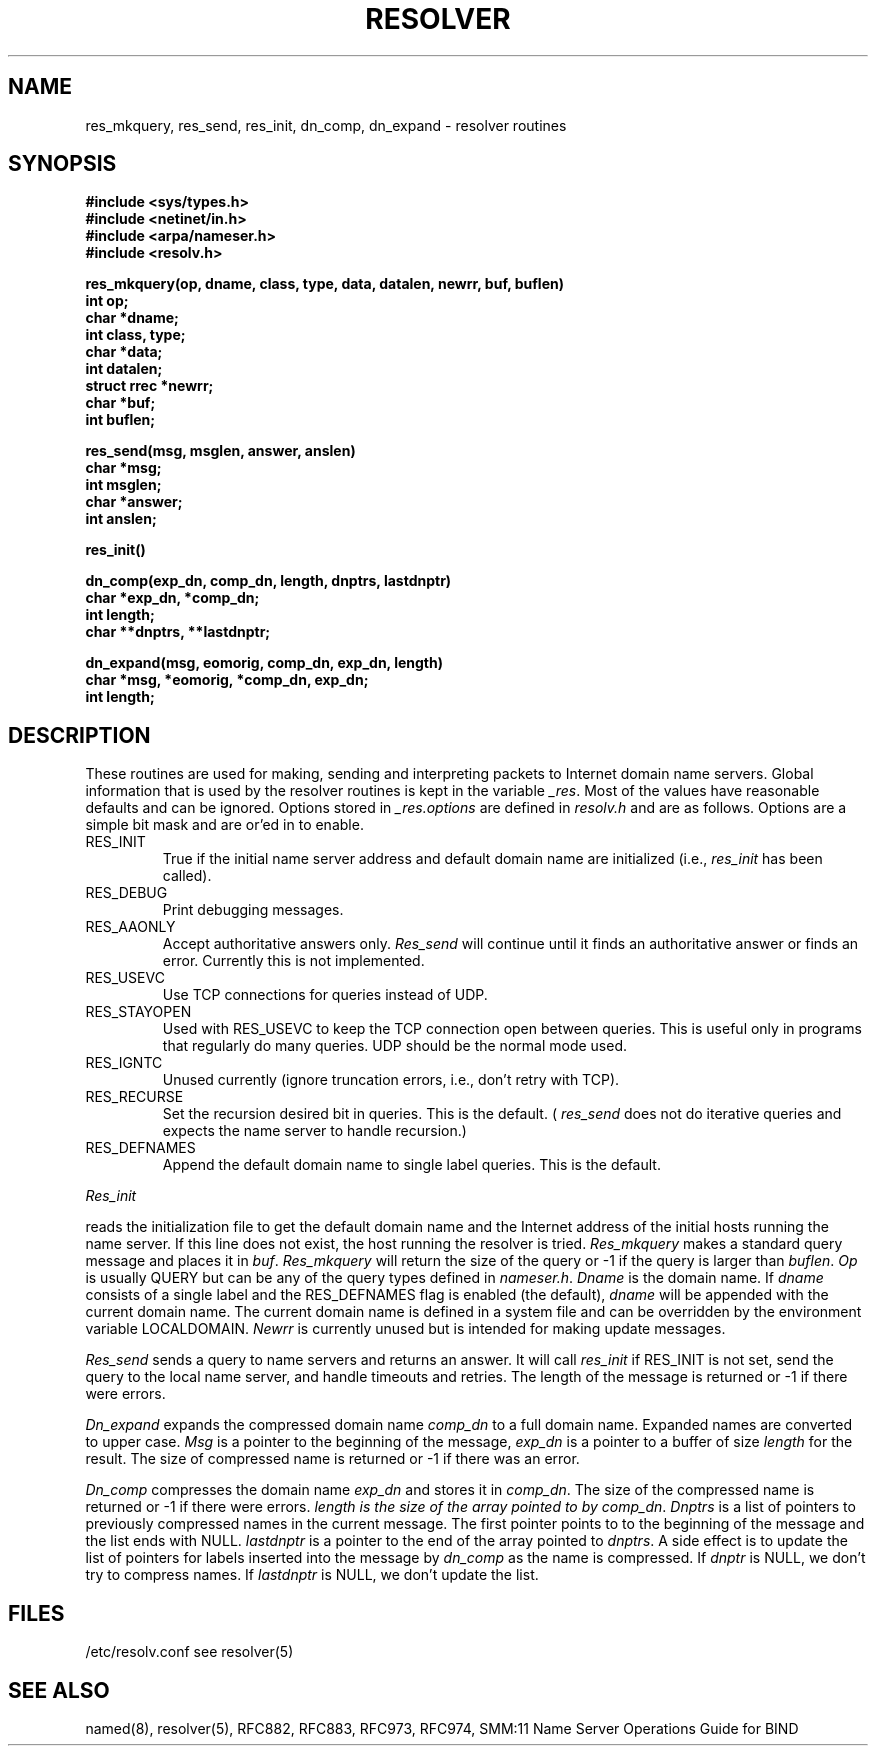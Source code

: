 .\" Copyright (c) 1985 Regents of the University of California.
.\" All rights reserved.  The Berkeley software License Agreement
.\" specifies the terms and conditions for redistribution.
.\"
.\"	@(#)resolver.3	1.7 (Berkeley) 5/27/86
.\"
.TH RESOLVER 3 "15 November 1985"
.UC 4
.SH NAME
res_mkquery, res_send, res_init, dn_comp, dn_expand \- resolver routines
.SH SYNOPSIS
.B #include <sys/types.h>
.br
.B #include <netinet/in.h>
.br
.B #include <arpa/nameser.h>
.br
.B #include <resolv.h>
.PP
.B "res_mkquery(op, dname, class, type, data, datalen, newrr, buf, buflen)"
.br
.B int op;
.br
.B char *dname;
.br
.B int class, type;
.br
.B char *data;
.br
.B int datalen;
.br
.B struct rrec *newrr;
.br
.B char *buf;
.br
.B int buflen;
.PP
.B res_send(msg, msglen, answer, anslen)
.br
.B char *msg;
.br
.B int msglen;
.br
.B char *answer;
.br
.B int anslen;
.PP
.B res_init()
.PP
.B dn_comp(exp_dn, comp_dn, length, dnptrs, lastdnptr)
.br
.B char *exp_dn, *comp_dn;
.br
.B int length;
.br
.B char **dnptrs, **lastdnptr;
.PP
.B dn_expand(msg, eomorig, comp_dn, exp_dn, length)
.br
.B char *msg, *eomorig, *comp_dn, exp_dn;
.br
.B int  length;
.SH DESCRIPTION
These routines are used for making, sending and interpreting packets to
Internet domain name servers. Global information that is used by the
resolver routines is kept in the variable
.IR _res .
Most of the values have reasonable defaults and can be ignored. Options
stored in
.I _res.options
are defined in
.I resolv.h
and are as follows. Options are a simple bit mask and are or'ed in to
enable.
.IP RES_INIT
True if the initial name server address and default domain name are
initialized (i.e.,
.I res_init
has been called).
.IP RES_DEBUG
Print debugging messages.
.IP RES_AAONLY
Accept authoritative answers only.
.I Res_send
will continue until it finds an authoritative answer or finds an error.
Currently this is not implemented.
.IP RES_USEVC
Use TCP connections for queries instead of UDP.
.IP RES_STAYOPEN
Used with RES_USEVC to keep the TCP connection open between
queries.
This is useful only in programs that regularly do many queries.
UDP should be the normal mode used.
.IP RES_IGNTC
Unused currently (ignore truncation errors, i.e., don't retry with TCP).
.IP RES_RECURSE
Set the recursion desired bit in queries. This is the default.
(
.I res_send
does not do iterative queries and expects the name server
to handle recursion.)
.IP RES_DEFNAMES
Append the default domain name to single label queries. This is the default.
.PP
.I Res_init
.PP
reads the initialization file to get the default
domain name and the Internet address of the initial hosts
running the name server. If this line does not exist, the host running
the resolver is tried.
.I Res_mkquery
makes a standard query message and places it in
.IR buf .
.I Res_mkquery
will return the size of the query or \-1 if the query is
larger than
.IR buflen .
.I Op
is usually QUERY but can be any of the query types defined in
.IR nameser.h .
.I Dname
is the domain name. If
.I dname
consists of a single label and the RES_DEFNAMES flag is enabled
(the default),
.I dname
will be appended with the current domain name. The current
domain name is defined in a system file and can be overridden
by the environment variable LOCALDOMAIN.
.I Newrr
is currently unused but is intended for making update messages.
.PP
.I Res_send
sends a query to name servers and returns an answer.
It will call
.I res_init
if RES_INIT is not set, send the query to the local name server, and
handle timeouts and retries. The length of the message is returned or
\-1 if there were errors.
.PP
.I Dn_expand
expands the compressed domain name
.I comp_dn
to a full domain name.  Expanded names are converted to upper case.
.I Msg
is a pointer to the beginning of the message,
.I exp_dn
is a pointer to a buffer of size
.I length
for the result.
The size of compressed name is returned or -1 if there was an error.
.PP
.I Dn_comp
compresses the domain name
.I exp_dn
and stores it in
.IR comp_dn .
The size of the compressed name is returned or -1 if there were errors.
.I length is the size of the array pointed to by
.IR comp_dn .
.I Dnptrs
is a list of pointers to previously compressed names in the current message.
The first pointer points to
to the beginning of the message and the list ends with NULL.
.I lastdnptr
is a pointer to the end of the array pointed to
.IR dnptrs .
A side effect is to update the list of pointers for
labels inserted into the message by
.I dn_comp
as the name is compressed.
If
.I dnptr
is NULL, we don't try to compress names. If
.I lastdnptr
is NULL, we don't update the list.
.SH FILES
/etc/resolv.conf see resolver(5)
.SH "SEE ALSO"
named(8), resolver(5), RFC882, RFC883, RFC973, RFC974,
SMM:11 Name Server Operations Guide for BIND
